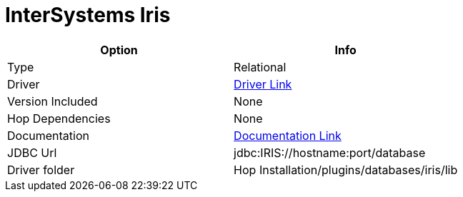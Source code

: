 ////
Licensed to the Apache Software Foundation (ASF) under one
or more contributor license agreements.  See the NOTICE file
distributed with this work for additional information
regarding copyright ownership.  The ASF licenses this file
to you under the Apache License, Version 2.0 (the
"License"); you may not use this file except in compliance
with the License.  You may obtain a copy of the License at
  http://www.apache.org/licenses/LICENSE-2.0
Unless required by applicable law or agreed to in writing,
software distributed under the License is distributed on an
"AS IS" BASIS, WITHOUT WARRANTIES OR CONDITIONS OF ANY
KIND, either express or implied.  See the License for the
specific language governing permissions and limitations
under the License.
////
[[database-plugins-cache]]
:documentationPath: /database/databases/
:language: en_US

= InterSystems Iris

[cols="2*",options="header"]
|===
| Option | Info
|Type | Relational
|Driver | https://intersystems-community.github.io/iris-driver-distribution/[Driver Link]
|Version Included | None
|Hop Dependencies | None
|Documentation | https://docs.intersystems.com/iris20223/csp/docbook/Doc.View.cls?KEY=BJAVA_connecting[Documentation Link]
|JDBC Url  | jdbc:IRIS://hostname:port/database
|Driver folder | Hop Installation/plugins/databases/iris/lib
|===
